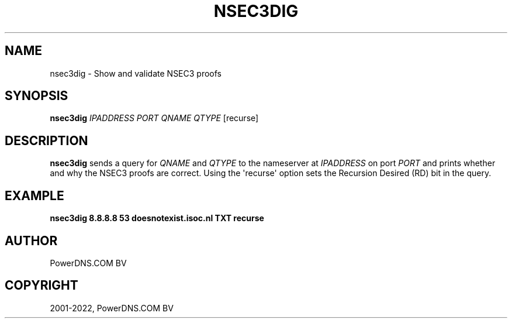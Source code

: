 .\" Man page generated from reStructuredText.
.
.
.nr rst2man-indent-level 0
.
.de1 rstReportMargin
\\$1 \\n[an-margin]
level \\n[rst2man-indent-level]
level margin: \\n[rst2man-indent\\n[rst2man-indent-level]]
-
\\n[rst2man-indent0]
\\n[rst2man-indent1]
\\n[rst2man-indent2]
..
.de1 INDENT
.\" .rstReportMargin pre:
. RS \\$1
. nr rst2man-indent\\n[rst2man-indent-level] \\n[an-margin]
. nr rst2man-indent-level +1
.\" .rstReportMargin post:
..
.de UNINDENT
. RE
.\" indent \\n[an-margin]
.\" old: \\n[rst2man-indent\\n[rst2man-indent-level]]
.nr rst2man-indent-level -1
.\" new: \\n[rst2man-indent\\n[rst2man-indent-level]]
.in \\n[rst2man-indent\\n[rst2man-indent-level]]u
..
.TH "NSEC3DIG" "1" "Apr 12, 2022" "" "PowerDNS Authoritative Server"
.SH NAME
nsec3dig \- Show and validate NSEC3 proofs
.SH SYNOPSIS
.sp
\fBnsec3dig\fP \fIIPADDRESS\fP \fIPORT\fP \fIQNAME\fP \fIQTYPE\fP [recurse]
.SH DESCRIPTION
.sp
\fBnsec3dig\fP sends a query for \fIQNAME\fP and \fIQTYPE\fP to the nameserver at
\fIIPADDRESS\fP on port \fIPORT\fP and prints whether and why the NSEC3 proofs
are correct. Using the \(aqrecurse\(aq option sets the Recursion Desired (RD)
bit in the query.
.SH EXAMPLE
.sp
\fBnsec3dig 8.8.8.8 53 doesnotexist.isoc.nl TXT recurse\fP
.SH AUTHOR
PowerDNS.COM BV
.SH COPYRIGHT
2001-2022, PowerDNS.COM BV
.\" Generated by docutils manpage writer.
.
